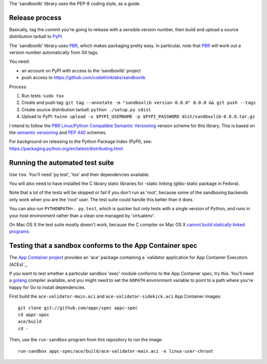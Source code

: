 The 'sandboxlib' library uses the PEP-8 coding style, as a guide.

Release process
---------------

Basically, tag the commit you're going to release with a sensible version
number, then build and upload a source distribution tarball to PyPI_.

The 'sandboxlib' library uses PBR_, which makes packaging pretty easy. In
particular, note that PBR_ will work out a version number automatically from
Git tags.

You need:

- an account on PyPI with access to the 'sandboxlib' project
- push access to https://github.com/codethinklabs/sandboxlib

Process:

1. Run tests: ``sudo tox``
2. Create and push tag: ``git tag --annotate -m "sandboxlib version 0.0.0" 0.0.0 && git push --tags``
3. Create source distribution tarball: ``python ./setup.py sdist``
4. Upload to PyPI: ``twine upload -u $PYPI_USERNAME -p $PYPI_PASSWORD dist/sandboxlib-0.0.0.tar.gz``

I intend to follow the `PBR Linux/Python Compatible Semantic Versioning`_
version scheme for this library. This is based on the `semantic versioning`_
and `PEP 440`_ schemes.

For background on releasing to the Python Package Index (PyPI), see:
https://packaging.python.org/en/latest/distributing.html.

.. _PBR: http://docs.openstack.org/developer/pbr/
.. _PBR Linux/Python Compatible Semantic Versioning: http://docs.openstack.org/developer/pbr/semver.html
.. _semantic versioning: http://www.semver.org/
.. _PEP 440: https://www.python.org/dev/peps/pep-0440/
.. _PyPI: http://pypi.python.org/

Running the automated test suite
--------------------------------

Use ``tox``. You'll need 'py.test', 'tox' and their dependencies available.

You will also need to have installed the C library static libraries for
-static linking (glibc-static package in Fedora).

Note that a lot of the tests will be skipped or fail if you don't run as
'root', because some of the sandboxing backends only work when you are the
'root' user. The test suite could handle this better than it does.

You can also run ``PYTHONPATH=. py.test``, which is quicker but only tests with
a single version of Python, and runs in your host environment rather than a
clean one managed by 'virtualenv'.

On Mac OS X the test suite mostly doesn't work, because the C compiler on Mac
OS X `cannot build statically linked programs
<https://stackoverflow.com/questions/5259249/>`_.

Testing that a sandbox conforms to the App Container spec
---------------------------------------------------------

The `App Container project`_ provides an 'ace' package containing a
`validator application for App Container Executors (ACEs)`_.

If you want to test whether a particular sandbox 'exec' module conforms to the
App Container spec, try this. You'll need a golang_ compiler available, and you
might need to set the ``GOPATH`` environment variable to point to a path where
you're happy for Go to install dependencies.

First build the ``ace-validator-main.aci`` and ``ace-validator-sidekick.aci`` App
Container images::

    git clone git://github.com/appc/spec appc-spec
    cd appc-spec
    ace/build
    cd -

Then, use the ``run-sandbox`` program from this repository to run the image::

    run-sandbox appc-spec/ace/build/ace-validator-main.aci -e linux-user-chroot


.. _App Container project: https://github.com/appc/spec
.. _validator application for App Container Executors (ACEs)`: https://github.com/appc/spec#validating-app-container-executors-aces
.. _golang: https://golang.org/doc/install
